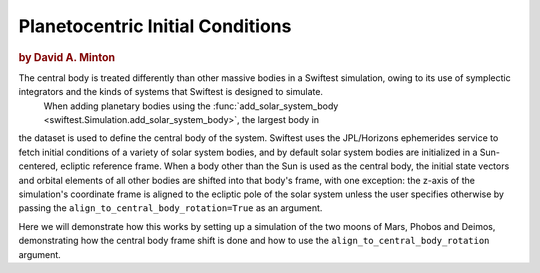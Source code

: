 #################################
Planetocentric Initial Conditions
#################################

.. rubric:: by David A. Minton

The central body is treated differently than other massive bodies in a Swiftest simulation, owing to its use of symplectic integrators and the kinds of systems that Swiftest is designed to simulate. 
 When adding planetary bodies using the :func:`add_solar_system_body <swiftest.Simulation.add_solar_system_body>`, the largest body in
the dataset is used to define the central body of the system. Swiftest uses the JPL/Horizons ephemerides service to fetch initial conditions of a variety of solar system bodies, and by default solar system bodies are initialized in a Sun-centered, ecliptic reference frame. When a body other than the Sun is used as the central body, 
the initial state vectors and orbital elements of all other bodies are shifted into that body's frame, with one exception: the z-axis of the simulation's coordinate frame is aligned to the ecliptic pole of the solar system unless the user specifies otherwise by passing the ``align_to_central_body_rotation=True`` as an argument.

Here we will demonstrate how this works by setting up a simulation of the two moons of Mars, Phobos and Deimos, demonstrating how the central body frame shift is done and how to use the ``align_to_central_body_rotation`` argument.

